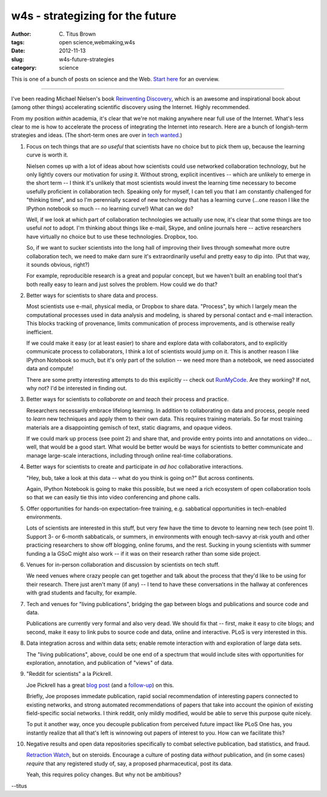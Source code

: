 w4s - strategizing for the future
#################################

:author: C\. Titus Brown
:tags: open science,webmaking,w4s
:date: 2012-11-13
:slug: w4s-future-strategies
:category: science

This is one of a bunch of posts on science and the Web.  `Start here
<../w4s-overview.html>`__ for an overview.

----

I've been reading Michael Nielsen's book `Reinventing Discovery
<http://www.amazon.com/Reinventing-Discovery-The-Networked-Science/dp/0691148902/ref=dp_return_2?ie=UTF8&n=283155&s=books>`__,
which is an awesome and inspirational book about (among other things)
accelerating scientific discovery using the Internet.  Highly recommended.

From my position *within* academia, it's clear that we're not making
anywhere near full use of the Internet.  What's less clear to me is
how to accelerate the process of integrating the Internet into
research.  Here are a bunch of longish-term strategies and ideas.
(The short-term ones are over in `tech wanted <../w4s-tech-wanted.html>`__.)

1. Focus on tech things that are *so useful* that scientists have no
   choice but to pick them up, because the learning curve is worth it.

   Nielsen comes up with a lot of ideas about how scientists could use
   networked collaboration technology, but he only lightly covers our
   motivation for *using* it.  Without strong, explicit incentives --
   which are unlikely to emerge in the short term -- I think it's unlikely
   that most scientists would invest the learning time necessary to
   become usefully proficient in collaboration tech.  Speaking only
   for myself, I can tell you that I am constantly challenged for "thinking
   time", and so I'm perennially scared of new technology that has a learning
   curve (...one reason I like the IPython notebook so much -- no learning
   curve!)  What can we do?

   Well, if we look at which part of collaboration technologies we
   actually use now, it's clear that some things are too useful *not*
   to adopt.  I'm thinking about things like e-mail, Skype, and online
   journals here -- active researchers have virtually no choice but to
   use these technologies.  Dropbox, too.

   So, if we want to sucker scientists into the long hall of improving
   their lives through somewhat more outre collaboration tech, we need
   to make darn sure it's extraordinarily useful and pretty easy to
   dip into.  (Put that way, it sounds obvious, right?)

   For example, reproducible research is a great and popular concept, but
   we haven't built an enabling tool that's both really easy to learn
   and just solves the problem.  How could we do that?

2. Better ways for scientists to share data and process.

   Most scientists use e-mail, physical media, or Dropbox to share
   data.  "Process", by which I largely mean the computational
   processes used in data analysis and modeling, is shared by personal
   contact and e-mail interaction.  This blocks tracking of provenance,
   limits communication of process improvements, and is otherwise
   really inefficient.

   If we could make it easy (or at least easier) to share and explore
   data with collaborators, and to explicitly communicate process to
   collaborators, I think a lot of scientists would jump on it.  This
   is another reason I like IPython Notebook so much, but it's only
   part of the solution -- we need more than a notebook, we need
   associated data and compute!

   There are some pretty interesting attempts to do this explicitly --
   check out `RunMyCode <http://www.runmycode.org/CompanionSite/>`__.  Are
   they working?  If not, why not?  I'd be interested in finding out.

3. Better ways for scientists to *collaborate on* and *teach* their process
   and practice.

   Researchers necessarily embrace lifelong learning.  In addition to
   collaborating on data and process, people need to *learn* new
   techniques and apply them to their own data.  This requires training
   materials. So far most training materials are a disappointing
   gemisch of text, static diagrams, and opaque videos.

   If we could mark up process (see point 2) and share that, and
   provide entry points into and annotations on video... well, that
   would be a good start.  What would be better would be ways for
   scientists to better communicate and manage large-scale interactions,
   including through online real-time collaborations.

4. Better ways for scientists to create and participate in *ad hoc*
   collaborative interactions.

   "Hey, bub, take a look at this data -- what do you think is going on?"
   But across continents.

   Again, IPython Notebook is going to make this possible, but we need
   a rich ecosystem of open collaboration tools so that we can easily tie
   this into video conferencing and phone calls.

5. Offer opportunities for hands-on expectation-free training, e.g.
   sabbatical opportunities in tech-enabled environments.

   Lots of scientists are interested in this stuff, but very few have the
   time to devote to learning new tech (see point 1).  Support 3- or
   6-month sabbaticals, or summers, in environments with enough tech-savvy
   at-risk youth and other practicing researchers to show off
   blogging, online forums, and the rest.  Sucking in young scientists
   with summer funding a la GSoC might also work -- if it was on their
   research rather than some side project.

6. Venues for in-person collaboration and discussion by scientists on tech
   stuff.

   We need venues where crazy people can get together and talk about the
   process that they'd like to be using for their research. There just
   aren't many (if any) -- I tend to have these conversations in the
   hallway at conferences with grad students and faculty, for example.

7. Tech and venues for "living publications", bridging the gap between
   blogs and publications and source code and data.

   Publications are currently very formal and also very dead.  We
   should fix that -- first, make it easy to cite blogs; and second,
   make it easy to link pubs to source code and data, online and
   interactive.  PLoS is very interested in this.

8. Data integration across and within data sets; enable remote interaction
   with and exploration of large data sets.

   The "living publications", above, could be one end of a spectrum that
   would include sites with opportunities for exploration, annotation,
   and publication of "views" of data.

9. "Reddit for scientists" a la Pickrell.

   Joe Pickrell has a great `blog post <http://www.genomesunzipped.org/2011/07/why-publish-science-in-peer-reviewed-journals.php>`__ (and a `follow-up <http://www.genomesunzipped.org/2012/08/the-first-steps-towards-a-modern-system-of-scientific-publication.php>`__) on this.

   Briefly, Joe proposes immedate publication, rapid social
   recommendation of interesting papers connected to existing
   networks, and strong automated recommendations of papers that take
   into account the opinion of existing field-specific social
   networks.  I think reddit, only mildly modified, would be able to
   serve this purpose quite nicely.

   To put it another way, once you decouple publication from perceived
   future impact like PLoS One has, you instantly realize that all that's
   left is winnowing out papers of interest to you.  How can we facilitate
   this?

10. Negative results and open data repositories specifically to combat
    selective publication, bad statistics, and fraud.

    `Retraction Watch <http://retractionwatch.wordpress.com>`__, but on
    steroids.  Encourage a culture of posting data *without* publication,
    and (in some cases) *require* that any registered study of, say,
    a proposed pharmaceutical, post its data.

    Yeah, this requires policy changes.  But why not be ambitious?

--titus
